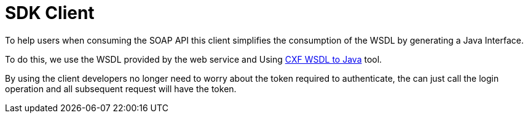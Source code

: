 
= SDK Client

To help users when consuming the SOAP API this client simplifies the consumption of the WSDL by generating a Java Interface.

To do this, we use the WSDL provided by the web service and Using http://cxf.apache.org/docs/wsdl-to-java.html[CXF WSDL to Java] tool.

By using the client developers no longer need to worry about the token required to authenticate, the can just call the login operation and all subsequent request will have the token.
